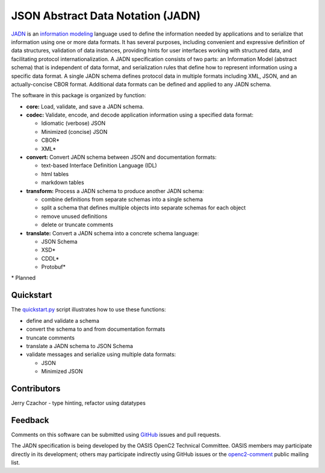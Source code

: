 **********************************
JSON Abstract Data Notation (JADN)
**********************************

`JADN
<https://github.com/oasis-tcs/openc2-jadn/blob/working/jadn-v1.0-wd01.md>`_ is an
`information modeling
<https://tools.ietf.org/html/rfc8477#section-2>`_ language used to define the information
needed by applications and to serialize that information using one or more data formats.
It has several purposes, including convenient and expressive definition of data structures,
validation of data instances, providing hints for user interfaces working with structured data,
and facilitating protocol internationalization. A JADN specification consists of two parts:
an Information Model (abstract schema) that is independent of data format,
and serialization rules that define how to represent information using a specific data format.
A single JADN schema defines protocol data in multiple formats including XML, JSON, and
an actually-concise CBOR format. Additional data formats can be defined and applied to any
JADN schema.

The software in this package is organized by function:

* **core:** Load, validate, and save a JADN schema.
* **codec:** Validate, encode, and decode application information using a specified data format:

  * Idiomatic (verbose) JSON
  * Minimized (concise) JSON
  * CBOR*
  * XML*

* **convert:** Convert JADN schema between JSON and documentation formats:

  * text-based Interface Definition Language (IDL)
  * html tables
  * markdown tables

* **transform:** Process a JADN schema to produce another JADN schema:

  * combine definitions from separate schemas into a single schema
  * split a schema that defines multiple objects into separate schemas for each object
  * remove unused definitions
  * delete or truncate comments

* **translate:** Convert a JADN schema into a concrete schema language:

  * JSON Schema
  * XSD*
  * CDDL*
  * Protobuf*

\* Planned

Quickstart
##########

The `quickstart.py
<https://github.com/davaya/jadn-pypkg/blob/main/distribution/quickstart.py>`_
script illustrates how to use these functions:

* define and validate a schema
* convert the schema to and from documentation formats
* truncate comments
* translate a JADN schema to JSON Schema
* validate messages and serialize using multiple data formats:

  * JSON
  * Minimized JSON

Contributors
############

Jerry Czachor - type hinting, refactor using datatypes

Feedback
########

Comments on this software can be submitted using `GitHub
<https://github.com/davaya/jadn-pypkg>`_ issues and pull requests.

The JADN specification is being developed by the OASIS OpenC2 Technical Committee. OASIS members may
participate directly in its development; others may participate indirectly using GitHub issues or the
`openc2-comment
<https://www.oasis-open.org/committees/tc_home.php?wg_abbrev=openc2>`_ public mailing list.